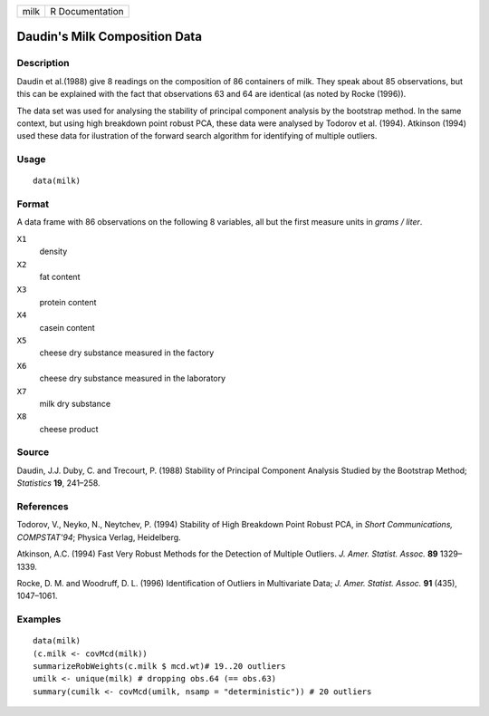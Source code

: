 +--------+-------------------+
| milk   | R Documentation   |
+--------+-------------------+

Daudin's Milk Composition Data
------------------------------

Description
~~~~~~~~~~~

Daudin et al.(1988) give 8 readings on the composition of 86 containers
of milk. They speak about 85 observations, but this can be explained
with the fact that observations 63 and 64 are identical (as noted by
Rocke (1996)).

The data set was used for analysing the stability of principal component
analysis by the bootstrap method. In the same context, but using high
breakdown point robust PCA, these data were analysed by Todorov et al.
(1994). Atkinson (1994) used these data for ilustration of the forward
search algorithm for identifying of multiple outliers.

Usage
~~~~~

::

    data(milk)

Format
~~~~~~

A data frame with 86 observations on the following 8 variables, all but
the first measure units in *grams / liter*.

``X1``
    density

``X2``
    fat content

``X3``
    protein content

``X4``
    casein content

``X5``
    cheese dry substance measured in the factory

``X6``
    cheese dry substance measured in the laboratory

``X7``
    milk dry substance

``X8``
    cheese product

Source
~~~~~~

Daudin, J.J. Duby, C. and Trecourt, P. (1988) Stability of Principal
Component Analysis Studied by the Bootstrap Method; *Statistics* **19**,
241–258.

References
~~~~~~~~~~

Todorov, V., Neyko, N., Neytchev, P. (1994) Stability of High Breakdown
Point Robust PCA, in *Short Communications, COMPSTAT'94*; Physica
Verlag, Heidelberg.

Atkinson, A.C. (1994) Fast Very Robust Methods for the Detection of
Multiple Outliers. *J. Amer. Statist. Assoc.* **89** 1329–1339.

Rocke, D. M. and Woodruff, D. L. (1996) Identification of Outliers in
Multivariate Data; *J. Amer. Statist. Assoc.* **91** (435), 1047–1061.

Examples
~~~~~~~~

::

    data(milk)
    (c.milk <- covMcd(milk))
    summarizeRobWeights(c.milk $ mcd.wt)# 19..20 outliers
    umilk <- unique(milk) # dropping obs.64 (== obs.63)
    summary(cumilk <- covMcd(umilk, nsamp = "deterministic")) # 20 outliers

